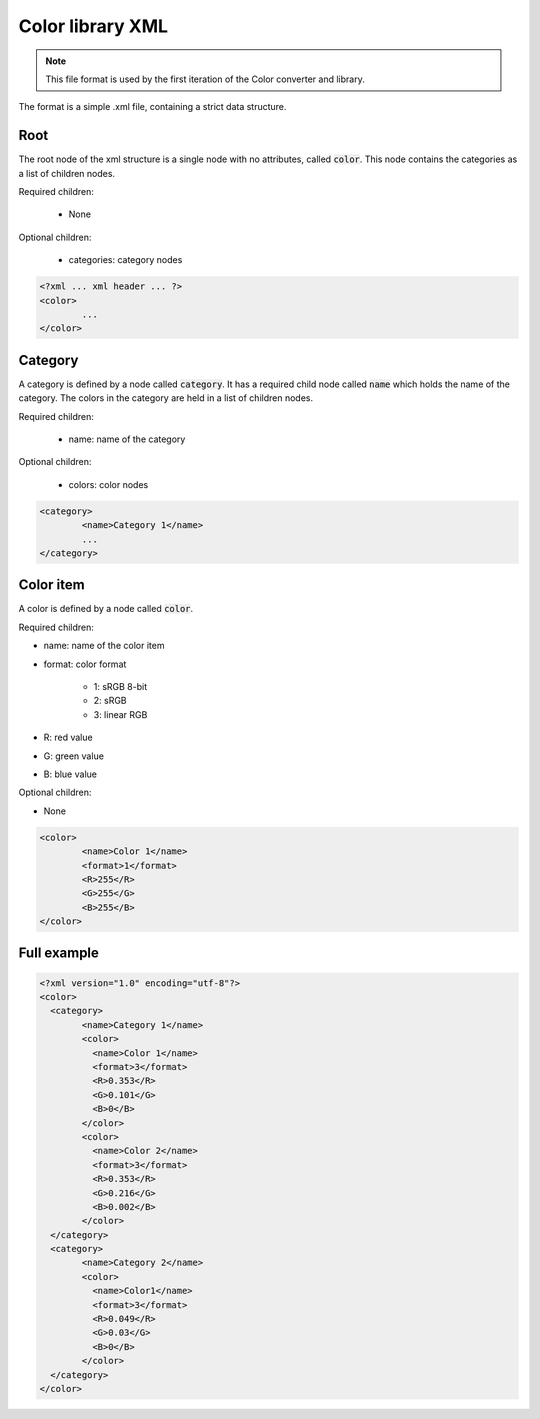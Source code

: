 Color library XML
=================

.. note::
	This file format is used by the first iteration of the Color converter and library.

The format is a simple .xml file, containing a strict data structure.
	
Root
----

The root node of the xml structure is a single node with no attributes, called :code:`color`. This node contains the categories as a list of children nodes.

Required children:

 * None
 
Optional children:

 * categories: category nodes

.. code-block:: xml
	
	<?xml ... xml header ... ?>
	<color>
		...
	</color>
	
Category
--------

A category is defined by a node called :code:`category`. It has a required child node called :code:`name` which holds the name of the category.
The colors in the category are held in a list of children nodes.

Required children:

 * name: name of the category
 
Optional children:

 * colors: color nodes

.. code-block:: xml
	
	<category>
		<name>Category 1</name>
		...
	</category>

Color item
----------

A color is defined by a node called :code:`color`.

Required children:

* name:		name of the color item
* format:	color format

	* 1: 		sRGB 8-bit
	* 2: 		sRGB
	* 3: 		linear RGB
	
* R: 		red value
* G: 		green value
* B:		blue value

Optional children:

* None

.. code-block:: xml
	
	<color>
		<name>Color 1</name>
		<format>1</format>
		<R>255</R>
		<G>255</G>
		<B>255</B>
	</color>
	
Full example
------------

.. code-block:: xml
	:name: colorlibraryXML-example
	
	<?xml version="1.0" encoding="utf-8"?>
	<color>
	  <category>
		<name>Category 1</name>
		<color>
		  <name>Color 1</name>
		  <format>3</format>
		  <R>0.353</R>
		  <G>0.101</G>
		  <B>0</B>
		</color>
		<color>
		  <name>Color 2</name>
		  <format>3</format>
		  <R>0.353</R>
		  <G>0.216</G>
		  <B>0.002</B>
		</color>
	  </category>
	  <category>
		<name>Category 2</name>
		<color>
		  <name>Color1</name>
		  <format>3</format>
		  <R>0.049</R>
		  <G>0.03</G>
		  <B>0</B>
		</color>
	  </category>
	</color>